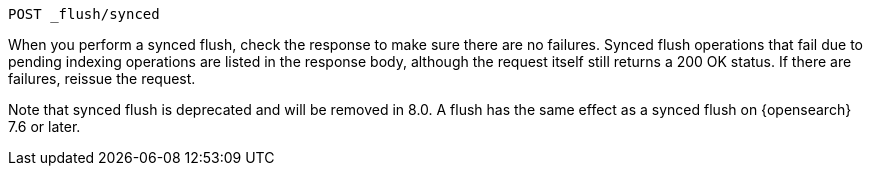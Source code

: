 
[source,console]
--------------------------------------------------
POST _flush/synced
--------------------------------------------------
// TEST[skip: will fail as synced flush is deprecated]

When you perform a synced flush, check the response to make sure there are
no failures. Synced flush operations that fail due to pending indexing
operations are listed in the response body, although the request itself
still returns a 200 OK status. If there are failures, reissue the request.

// TODO: Correct the version number of Opensearch
Note that synced flush is deprecated and will be removed in 8.0. A flush
has the same effect as a synced flush on {opensearch} 7.6 or later.
